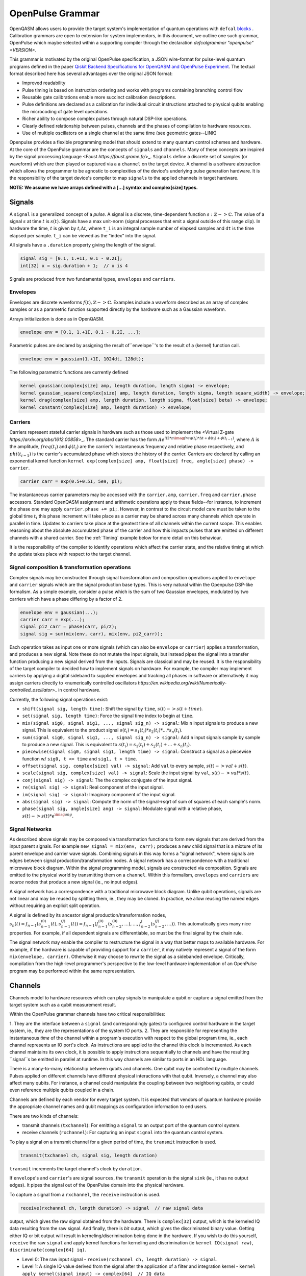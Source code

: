 .. role:: raw-latex(raw)
   :format: latex
..

OpenPulse Grammar
=================

OpenQASM allows users to provide the target system's implementation of quantum operations with
``defcal`` `blocks <pulses.rst>`_ . Calibration grammars are open to extension for system
implementors, in this document, we outline one such grammar, OpenPulse which maybe selected
within a supporting compiler through the declaration `defcalgrammar "openpulse" <VERSION>`.

This grammar is motivated by the original OpenPulse specification, a JSON wire-format for
pulse-level quantum programs defined in the paper
`Qiskit Backend Specifications for OpenQASM and OpenPulse Experiment <https://arxiv.org/abs/1809.03452>`_.
The textual format described here has several advantages over the original JSON format:

- Improved readability
- Pulse timing is based on instruction ordering and works with programs containing branching control flow
- Reusable gate calibrations enable more succinct calibration descriptions.
- Pulse definitions are declared as a calibration for individual circuit instructions attached to physical qubits enabling the microcoding of gate level operations.
- Richer ability to compose complex pulses through natural DSP-like operations.
- Clearly defined relationship between pulses, channels and the phases of compilation to hardware resources.
- Use of multiple oscillators on a single channel at the same time (see geometric gates--LINK)

Openpulse provides a flexible programming model that should extend to many quantum control schemes and hardware.
At the core of the OpenPulse grammar are the concepts of ``signals`` and ``channels``. Many of these concepts
are inspired by the signal processing language <Faust `https://faust.grame.fr/`>_.
``Signals`` define a discrete set of samples (or waveform) which are then played or captured via a
a ``channel`` on the target device. A channel is a software abstraction which
allows the programmer to be agnostic to complexities of the device's underlying pulse generation
hardware. It is the responsibility of the target device's compiler to map ``signals``
to the applied channels in target hardware.

**NOTE: We assume we have arrays defined with a [...] symtax and complex[size] types.**

Signals
-------

A ``signal`` is a generalized concept of a `pulse`. A signal is a discrete, time-dependent function
:math:`s: ℤ->ℂ`. The value of a signal :math:`s` at time :math:`t` is :math:`s(t)`. Signals have
a max unit-norm (signal processes that emit a signal outside of this range clip). In hardware the time,
:math:`t` is given by :math:`t_i \Delta t`, where ``t_i`` is an integral sample number of elapsed samples
and ``dt`` is the time elapsed per sample. ``t_i`` can be viewed as the "index" into the signal.

All signals have a ``.duration`` property giving the length of the signal.

.. code-block:: c

    signal sig = [0.1, 1.+1I, 0.1 - 0.2I];
    int[32] x = sig.duration + 1;  // x is 4

Signals are produced from two fundamental types, ``envelopes`` and ``carriers``.

Envelopes
~~~~~~~~~

Envelopes are discrete waveforms :math:`f(t), ℤ->ℂ`. Examples include a waveform described as
an array of complex samples or as a parametric function supported directly by the hardware
such as a Gaussian waveform.

Arrays initialization is done as in OpenQASM.

.. code-block:: c

    envelope env = [0.1, 1.+1I, 0.1 - 0.2I, ...];

Parametric pulses are declared by assigning the result of``envelope``'s to the result of a (kernel) function call.

.. code-block:: c

  envelope env = gaussian(1.+1I, 1024dt, 128dt);

The following parametric functions are currently defined

.. code-block:: c

    kernel gaussian(complex[size] amp, length duration, length sigma) -> envelope;
    kernel gaussian_square(complex[size] amp, length duration, length sigma, length square_width) -> envelope;
    kernel drag(complex[size] amp, length duration, length sigma, float[size] beta) -> envelope;
    kernel constant(complex[size] amp, length duration) -> envelope;

Carriers
~~~~~~~~

Carriers represent stateful carrier signals in hardware such as those used to implement the <Virtual Z-gate `https://arxiv.org/abs/1612.00858`>_.
The standard carrier has the form :math:`Ae^{i(2*\pi*\imag*freq(t_i)*\Delta t +\phi(t_i) + \phi(t_{i-1})}`,
where :math:`A` is the amplitude, :math:`freq(t_i)` and :math:`\phi(t_i)` are the carrier's instantaneous frequency and
relative phase respectively, and :math:`phi(t_{i-1})` is the carrier's accumulated phase which stores the history of the carrier.
Carriers are declared by calling an exponential kernel function
``kernel exp(complex[size] amp, float[size] freq, angle[size] phase) -> carrier``.

.. code-block:: c

    carrier carr = exp(0.5+0.5I, 5e9, pi);

The instantaneous carrier parameters may be accessed with the ``carrier.amp``, ``carrier.freq`` and ``carrier.phase``
accessors. Standard OpenQASM assignment and arithmetic operations apply to these fields--for instance,
to increment the phase one may apply ``carrier.phase += pi;``. However, in contrast to the circuit model
care must be taken to the global time :math:`t_i` this phase increment will take place as a carrier may
be shared across many channels which operate in parallel in time. Updates to carriers take place at the
greatest time of all channels within the current scope. This enables reasoning about the absolute accumulated
phase of the carrier and how this impacts pulses that are emitted on different channels with a shared carrier.
See the :ref:`Timing` example below for more detail on this behaviour.

It is the responsibility of the compiler to identify operations which affect the carrier state, and the
relative timing at which the update takes place with respect to the target channel.

Signal composition & transformation operations
~~~~~~~~~~~~~~~~~~~~~~~~~~~~~

Complex signals may be constructed through signal transformation and composition operations applied to
``envelope`` and ``carrier`` signals which are the signal production base types. This is very natural
within the Openpulse DSP-like formalism. As a simple example, consider a pulse which is the sum of
two Gaussian envelopes, modulated by two carriers which have a phase differing by a factor of 2.

.. code-block:: c

    envelope env = gaussian(...);
    carrier carr = exp(...);
    signal pi2_carr = phase(carr, pi/2);
    signal sig = sum(mix(env, carr), mix(env, pi2_carr));

Each operation takes as input one or more signals (which can also be ``envelope`` or ``carrier``)
applies a transformation, and produces a new signal. Note these do not mutate the input signals, but
instead pipes the signal into a transfer function producing a new signal derived from the inputs.
Signals are classical and may be reused. It is the responsibility of the target compiler to decided
how to implement signals on hardware. For example, the compiler may implement carriers by applying a
digital sideband to supplied envelopes and tracking all phases in software or alternatively it may
assign carriers directly to <numerically controlled oscillators `https://en.wikipedia.org/wiki/Numerically-controlled_oscillator`>_
in control hardware.

Currently, the following signal operations exist:

- ``shift(signal sig, length time)``: Shift the signal by ``time``, :math:`s(t)->s(t+time)`.
- ``set(signal sig, length time)``: Force the signal time index to begin at ``time``.
- ``mix(signal sig0, signal sig1, ..., signal sig_n) -> signal``: Mix ``n`` input signals to produce a new signal. This is equivalent to the product signal :math:`s(t_i) = s_1(t_i)*s_2(t_i)* ... *s_n(t_i)`.
- ``sum(signal sig0, signal sig1, ..., signal sig_n) -> signal``: Add ``n`` input signals sample by sample to produce a new signal. This is equivalent to :math:`s(t_i) = s_1(t_i)+s_2(t_i)+ ... +s_n(t_i)`.
- ``piecewise(signal sig0, signal sig1, length time) -> signal``: Construct a signal as a piecewise function w/ ``sig0, t <= time`` and ``sig1, t > time``.
- ``offset(signal sig, complex[size] val) -> signal``: Add ``val`` to every sample, :math:`s(t)->val+s(t)`.
- ``scale(signal sig, complex[size] val) -> signal``: Scale the input signal by ``val``, :math:`s(t)->val*s(t)`.
- ``conj(signal sig) -> signal``: The the complex conjugate of the input signal.
- ``re(signal sig) -> signal``: Real component of the input signal.
- ``im(signal sig) -> signal``: Imaginary component of the input signal.
- ``abs(signal sig) -> signal``: Compute the norm of the signal->sqrt of sum of squares of each sample's norm.
- ``phase(signal sig, angle[size] ang) -> signal``: Modulate signal with a relative phase, :math:`s(t)->s(t)*e^{\imag*ang}`.

Signal Networks
~~~~~~~~~~~~~~~

As described above signals may be composed via transformation functions to form new signals that are derived from the input parent signals. For example ``new_signal = mix(env, carr);``
produces a new child signal that is a mixture of its parent envelope and carrier wave signals. Combining signals in this way forms a "signal network", where signals are
edges between signal production/transformation nodes. A signal network has a correspondence with a traditional microwave block diagram. Within the signal programming model,
signals are constructed via composition. Signals are emitted to the physical world by transmitting them on a ``channel``.
Within this formalism, ``envelopes`` and ``carriers`` are *source* nodes that produce a new signal (ie., no input edges).

.. code-block: none
    sig1 sig2
      |   |
      v   v
  transformation
        |
        v
       (root) sig3

A signal network has a correspondence with a traditional microwave block diagram.
Unlike qubit operations, signals are not linear and may be reused by splitting them, ie., they may be cloned.
In practice, we allow reusing the named edges without requiring an explicit split operation.

.. code-block: none
       sig1
        |
        v
      split
       / \
      v   v
     re  im
      |   |
      v   v
    sig2 sig3

A signal is defined by its ancestor signal production/transformation nodes,
:math:`s_n(t) = f_{n-1}(s_{n-1}^{(0)}(t), s_{n-1}^{(j)}(t)) = f_{n-1}(f_{n-1}^{(0)}(s_{n-2}^{(0)}, ...), ..., f_{n-2}^{j}(s_{n-2}^{(j)}, ...))`.
This automatically gives many nice properties. For example, if all dependent signals are differentiable, so must be the final signal by the chain rule.

The signal network may enable the compiler to restructure the signal in a way that better maps to available hardware.
For example, if the hardware is capable of providing support for a ``carrier``, it may natively represent a signal of the form ``mix(envelope, carrier)``.
Otherwise it may choose to rewrite the signal as a sidebanded envelope. Critically, compilation from the high-level programmer's perspective to the low-level
hardware implementation of an OpenPulse program may be performed within the same representation.

Channels
--------

Channels model to hardware resources which can play signals to manipulate a qubit
or capture a signal emitted from the target system such as a qubit measurement result.

Within the OpenPulse grammar channels have two critical responsibilities:

1. They are the interface between a ``signal`` (and correspondingly gates)
to configured control hardware in the target system, ie., they are the
representations of the system IO ports.
2. They are responsible for representing the instantaneous *time* of the channel
within a program's execution with respect to the global program time, ie., each channel
represents an IO port's clock. As instructions are applied to the channel this clock is
incremented. As each channel maintains its own clock, it is possible to apply instructions sequentially
to channels and have the resulting ``signal``s be emitted in parallel at runtime. In this way channels
are similar to ports in an HDL language.

There is a many-to-many relationship between qubits and channels.
One qubit may be controlled by multiple channels.
Pulses applied on different channels have different physical interactions with that qubit.
Inversely, a channel may also affect many qubits. For instance,
a channel could manipulate the coupling between two neighboring qubits, or
could even reference multiple qubits coupled in a chain.

Channels are defined by each vendor for every target system. It is expected that vendors
of quantum hardware provide the appropriate channel names and qubit mappings
as configuration information to end users.

There are two kinds of channels:

- transmit channels (``txchannel``): For emitting a ``signal`` to an output port of the quantum control system.
- receive channels (``rxchannel``): For capturing an input ``signal`` into the quantum control system.

To play a signal on a transmit channel for a given period of time,  the ``transmit`` instruction is used.

.. code-block:: c

    transmit(txchannel ch, signal sig, length duration)

``transmit`` increments the target channel's clock by ``duration``.

If ``envelope``'s and ``carrier``'s are signal ``sources``, the ``transmit`` operation is the signal ``sink`` (ie., it has no output edges).
It pipes the signal out of the OpenPulse domain into the physical hardware.

To capture a signal from a ``rxchannel``, the ``receive`` instruction is used.

.. code-block:: c

    receive(rxchannel ch, length duration) -> signal  // raw signal data

output, which gives the raw signal obtained from the hardware. There is ``complex[32]`` output, which is the kerneled IQ data
resulting from the raw signal. And finally, there is `bit` output, which gives the discriminated binary value. Getting either IQ or
bit output will result in kerneling/discrimination being done in the hardware. If you wish to do this yourself, ``receive`` the raw
``signal`` and apply kernel functions for kerneling and discrimination (ie ``kernel IQ(signal raw)``, ``discriminate(complex[64] iq)``.

- Level 0: The raw input signal - ``receive(rxchannel ch, length duration) -> signal``.
- Level 1: A single IQ value derived from the signal after the application of a filter and integration kernel - ``kernel apply_kernel(signal input) -> complex[64]  // IQ data``
- Level 2: A single bit produced by thresholding the level 1 output - ``kernel discriminate(complex[64] input) -> bit``. This typically is the final result produced and
    returned by ``defcal measure $q -> bit``.


``receive`` increments the target channel's clock by ``duration``.

Channel operations
~~~~~~~~~~~~~~~~~~

Channels provide several operations such as ``barrier`` and ``delay`` to enable synchronization of the channels
within a program:

- ``barrier(channel ch1, ..., channel chn)``: Synchronize the clocks of all input channels.
    . This is performed by advancing the clocks to maximum time across all input channels.
- ``barrier_all()``: Barrier all channels on the device.
- ``delay(channel ch1, length duration)``: Increment the clock of the input channel by ``duration``.

Channel accessors
~~~~~~~~~~~~~~~~~~

As noted, the hardware vendor for a given device is responsible for providing information necessary
to access the channels.

This should be done by providing a mapping between a qubit list + name and the configured hardware channel.
The hardware can then be accessed as OpenPulse ``txchannel``/``rxchannel``'s via "get" functions.

.. code-block:: c

    txch(qubit q0, ..., qubit qn, str name) -> txchannel  // get transmit channel
    rxch(qubit q0, ..., qubit qn, str name) -> rxchannel  // get receive channel

The qubits must be **physical** qubits. Furthermore, ordering of qubits is important. For instance,
``txch($0, $1, "control")`` and ``txch($1, $0, "control")`` may be used to implement distinct cross-resonance
gates. No qubits may be supplied to access the channel by its full name, eg., ``txch("<channel_name>")`` may
refer to a transmit channel with an arbitrary name.

.. code-block:: c

    txchannel d0 = txch($0, "drive");  // channel for driving at qubit $0's freq
    txchannel cr1_2 = txch($1, $2, "coupler");  // channel for a coupler between two qubits
    txchannel m2 = txch($2, "measure");  // channel for transmitting measurement stimulus

    // capture channels for capturing qubits $0 and $1
    rxchannel cap0 = rxch($0, "capture");
    rxchannel cap1 = rxch($1, "capture");

Examples
---------

Cross-resonance gate
~~~~~~~~~~~~~~~~~~~~

Playing simultaneous pulses on two separate channels with a shared phase/frequency relationship.
Demonstrating the ability to express the semantics required for the cross-resonance gate.

.. code-block:: c

    defcal cx $0, $1 {
        // Initialize
        txchannel d0 = txch($0, "drive");
        txchannel d1 = txch($1, "drive");

        envelope env0 = gaussian_square(1., 1024dt, 32dt, 128dt);
        envelope env1 = gaussian_square(0.1, 1024dt, 32dt, 128dt);

        carrier qubit_carrier = exp(1.0, 5e9, 0);

        // Previous operations incrementing channels to unknown times

        // Synchronize clocks.
        barrier(d0, d1);

        // Phase update for virtual-Z gate
        carr.phase += pi/2;

        // Do pre-rotation
        // {...}

        // Use common carrier, w/ latter phase shifted by pi/2
        transmit(d0, mix(env0, carr), 1024dt);
        transmit(d1, mix(env0, phase(carr, pi/2)), 1024dt);

        // Do post-rotation
        // {...}
    }

Single qubit geometric gate
~~~~~~~~~~~~~~~~~~~~~~~~~~~

Take qubit from ``|0>`` to ``|2>`` state with a single composite pulse. This requires
emitting a signal with multiple carriers simultaneously on a common channel. For further background see
`here <https://www.nature.com/articles/nature12010>`_.

.. code-block:: c

    defcal geo_gate(angle[32] theta) $q {
        // theta: rotation angle (about z-axis) on Bloch sphere

        // Assume we have calibrated 0->1 pi pulses and 1->2 pi pulse envelopes (no sideband)
        envelope X_01 = {...};
        envelope X_12 = {...};

        // Get 0->1 freq and anharmonicity for $q
        float[64] fq_01 = 5e9;
        float[64] fq_12 = 5.3e9;

        float[64] a = sin(theta/2);
        float[64] b = sqrt(1-a**2);

        // pi geo pulse envelope is: :math:`a*X_01 + b*X_12`
        carrier carr_01 = exp(a, fq_01, 0);
        carrier carr_12 = exp(b, fq_12, 0);

        signal geo_pi = sum(mix(X_01, carr_01), mix(X_12, carr_12));

        tx_channel dq = txch($q, “drive”);
        // play back to back geo pi pulses to get full 2pi state transfer
        transmit(dq, geo_pi, geo_pi.duration);
        transmit(dq, geo_pi, geo_pi.duration);
    }

Neutral atoms
~~~~~~~~~~~~~

This example demonstrates a Hahn echo and Ramsey sequence in a system of neutral atoms. Neutral atoms
encode qubit states in the electron levels of an atom and are typically controlled via laser light. This
example is roughly based off the work in <Levine et al https://arxiv.org/pdf/1908.06101.pdf>_. The signal chain
is composed of two electro-optic modulators (EOM) and an acousto-optic deflector (AOD). The EOMs
sideband the laser light while the AOD diffracts light in an amount proportional to the frequency of the drive stimulus.
We apply a Hahn echo to qubit 1 and Ramsey sequence's to qubits 2, 3. The example demonstrates phase tracking
requirements amongst carriers, frequency modulation and complex signal composition.
[**This example should be reviewed--also is it too complex/specific?**]

.. code-block:: c

    defcal neutral $1, $2, $3 {
        // Define the channels
        txchannel eom_a = txch($1, $2, $3, "eom_a");
        txchannel eom_b = txch($1, $2, $3, "eom_b");
        txchannel aod = txch($1, $2, $3, "aod");

        // Define the EOM signals, generated by Raman lasers. The Raman signals are detuned by an
        // amount Δ between the 5S1/2 to 5P1/2 transition. They are offset from each other by the
        // qubit frequency.
        float[64] Δ = ...;  // 5S1/2->5P1/2 detuning
        float[64] qubit_freq = ...;  // frequency of neutral atom qubit
        carrier raman_a = exp(..., Δ, 0.0);
        carrier raman_b = exp(..., Δ-qubit_freq, 0.0);

        // Three qubit carriers to track phase of each qubit
        // All neutral atom qubits have same frequency
        carrier q1_carr = exp(1.0, qubit_freq, 0);
        carrier q2_carr = exp(1.0, qubit_freq, 0);
        carrier q3_carr = exp(1.0, qubit_freq, 0);

        // Define pi/2 gaussian envelope
        length pi2_time = ...;  // qubit pi/2 pulse time
        pi2_sig = gaussian(..., pi2_time, ...);

        // Sideband-signal construction for the AODs to hit to target the qubit position. We use ``set`` to
        // re-zero the phase after every usage so as to avoid propagating the phase.
        float[64] q1_pos_freq = ...;
        float[64] q2_pos_freq = ...;
        float[64] q3_pos_freq = ...;

        q1_pos_sig = set(carrier(1.0, q1_pos_freq-qubit_freq, 0), 0);
        q2_pos_sig = set(carrier(1.0, q2_pos_freq-qubit_freq, 0), 0);
        q3_pos_sig = set(carrier(1.0, q3_pos_freq-qubit_freq, 0), 0);

        // Signals for AODs. We scale the amplitudes to reach a common Rabi rate for all the tones.
        complex[64] q1_pi2_amp = ...;
        complex[64] q2_pi2_amp = ...;
        complex[64] q3_pi2_amp = ...;

        q1_pi2_sig = scale(mix(q1_carr, q1_pos_sig, pi2_sig), q1_pi2_amp);
        q2_pi2_sig = scale(mix(q2_carr, q2_pos_sig, pi2_sig), q2_pi2_amp);
        q3_pi2_sig = scale(mix(q3_carr, q3_pos_sig, pi2_sig), q3_pi2_amp);

        // Loop over delay times from ``0`` to ``T``
        length T = ...;
        int[32] steps = ...;
        length inc_time = T/steps;
        for τ in [0:inc_time:T]:
            // Simultaneous π/2 pulses
            transmit(eom_a, raman_a, pi2_time);
            transmit(eom_b, raman_b, pi2_time);
            transmit(aod, sum(q1_pi2_sig, q2_pi2_sig, q3_pi2_sig), pi2_time);

            // Delay each channel
            delay(eom_a, eom_b, aod, τ/2);

            // π pulse on qubit 1 only -- composed of two π/2 pulses (for Hahn echo)
            for i in [0:2] {
                transmit(eom_a, raman_a, pi2_time);
                transmit(eom_b, raman_b, pi2_time);
                transmit(aod, q1_pi2_sig, pi2_time);
            }

            // Delay each channel again
            delay(eom_a, eom_b, aod, τ/2);

            // Phase shift the signals by diff amounts
            float[64] tppi_1 = ...;
            float[64] tppi_2 = ...;
            float[64] tppi_2 = ...;
            q1_carrier.phase += tppi_1 * τ;  // autocast to angle[size]
            q2_carrier.phase += tppi_2 * τ;
            q3_carrier.phase += tppi_3 * τ;

            // Simultaneous π/2 pulses
            transmit(eom_a, raman_a, pi2_time);
            transmit(eom_b, raman_b, pi2_time);
            transmit(aod, sum(q1_pi2_sig, q2_pi2_sig, q3_pi2_sig), pi2_time);
    }

Measurement
~~~~~~~~~~~

Demonstrates how to define a measurement of a superconducting qubit through a dispersive readout
process within the signal framework.

.. code-block:: c

    // Use a boxcar function to generate IQ data from raw signal
    kernel boxcar(signal input)->complex[64];
    // Use a linear discriminator to generate bits from IQ data
    kernel discriminate(complex[64] iq)->bit;

    defcal measure $0 -> bit {
        // Define the channels
        txchannel m0 = txch($0, "measure");
        rxchannel cap0 = rxch($0, "capture");

        // Force time of carrier to 0 for consistent phase for discrimination.
        signal carr = set(exp(1.0, 5e9, 0), 0);

        // Apply measurement stimulus
        envelope meas_pulse = gaussian_square(1.0, 16000dt, 262dt, 13952dt);

        // Align measure and capture channels
        barrier(m0, cap0);
        // Transmit signal
        transmit(m0, mix(carrier, meas_pulse), meas_pulse.duration);
        // Capture transmitted signal after interaction with measurement resonator
        signal raw_output = receive(cap0, meas_pulse.duration);

        // Kernel and discriminate
        complex[32] iq = boxcar(raw_output);
        bit result = linear_disc(iq);

        return result;
    }

Rz gate (Virtual-Z Gate)
~~~~~~~~~~~~~~~~~~~~~~~~

Demonstrates how to implement an Rz gate (e.g. Virtual-Z gate) with signals.

.. code-block:: c

    defcal rz(angle[20] theta) $q {
        txchannel dq = txch("drive", $q);
        barrier dq;
        // Uses an undefined qubit attribution system.
        carrier qubit_carrier = get_attr("carrier", $q);
        qubit_carrier.phase += -theta;
    }

Qubit spectroscopy
~~~~~~~~~~~~~~~~~~

Construct a ``defcal`` for doing qubit spectroscopy. Finds the qubit's resonant frequency. This
example also demonstrates how ``defcal``'s can enable general calibration experiments. Note analysis
should be performed in a higher level language on the output data.

.. code-block:: c

    kernel boxcar(signal result) -> complex[64];

    const int[32] steps;
    const int[32] shots;

    input float[64] freq_low;
    input float[64] freq_high;
    output array[array[complex[64], shots], steps] result;

    defcal sp_cal(float[64] freq) $q -> complex[64] {
        txchannel dq = txch($q, "drive");
        rxchannel cap0 = rxch($q, "capture");

        envelope env = gaussian(0.3, 1024dt, 256dt);
        // Force phase to be the same regardless of time.
        carrier carr = set(exp(1.0, freq, 0.0), 0);

        transmit(dq, mix(env, carr), env.duration);
        complex[64] iq = boxcar(receive(cap0, env.duration));
        return iq;
    }

    for s in [0:steps] {
        // Sweep freqs from ``freq_low`` to ``freq_high``
        float[64] curr_freq = freq_low + (freq_high-freq_low)*s/steps;
        // Compute the avg absolute value of the output iq signal over ``shots`` shots
        output[s] = 0;
        for i in [0:shots] {
            output[s][i] iq = sp_cal(curr_freq) $q;
        }
    }

Clocking example
~~~~~~~~~~~~~~~~

Demonstrates how clocking works with shifting of signals across channels. The sample index ``t_i``
only changes when a signal is transmitted/received.

    .. code-block: c

        txchannel d0 = txch($0, "drive");
        txchannel d0 = txch($0, "drive");

        envelope env0 = [0.0, 1.0, 0.0];
        carrier carr0 = exp(1.0, 5e9, 0.0);

        // :math:`sig0=[0.0, 1.0, 0.0]*e^{2*\pi*i*5e8*t_i*dt}`
        signal sig0 = mix(env0, carrier);

        // :math:`sig1=[0.0, 1.0, 0.0]*e^{2*\pi*i*5e8*(t_i*dt+10dt)}`
        signal sig1 = shift(sig0, 10dt);

        // ``d0`` clock begins at ``t_i=0``
        // Advance ``d0`` clock by 3 samples
        // Uses sample indices ``t_i={0,1,2}``
        tx(d0, sig0, 3);

        // ``d0`` clock now at ``t_i=3``
        // Advance ``d0`` clock by 3 samples
        // Uses sample indices ``t_i={3,4,5}``
        tx(d0, sig0, 3);

        //  ``d0`` clock now at ``t_i=6``
        // Advance ``d0`` clock by 10 samples
        // Uses sample indices ``t_i={6,7,8,...,13,14,15}``
        tx(d0, sig1, 10);

        // ``d1`` clock has not yet advanced; starts at ``t_i=0``
        // Advance ``d1`` clock by 3 samples
        // Uses sample indices ``t_i={0,1,2}``
        // This enables scheduling in parallel across channels.
        tx(d1, sig0, 3);

Timing
------

Each ``channel`` maintains its own "clock". When a signal is transmitted/received, the channel clock
is played the clock for advances by the length of the signal (``signal.duration``).

``delay`` and ``barrier`` instructions in OpenPulse resolve timing as in the qubit case outlined in the
`Delays <delays.html>`_ section of the OpenQASM specification. At the pulse level, however,
``delay`` and ``barrier`` take ``channels`` as input, rather than qubits.

.. code-block:: c

    signal sig = ...; // some 100dt pulse

    defcal simultaneous_pulsed_gate $0 {
        txchannel d0 = txch($0, "drive");
        txchannel d1 = txch($1, "drive");
        // sig begins playing on ``d0``
        transmit(d0, sig, sig.duration);
        // Delay d1 by 20dt
        delay(d1, 20dt);
        // Next signal on ``d1`` will start at ``20dt``. We now play ``sig`` on ``d1``. It trails the
        // ``sig`` on ``d0`` by ``20dt``. We only play it on ``d1`` for ``80dt`` so it finishes at the
        // same time as ``d0``. Note that the full signal will play on ``d0``, but only the first 80
        // samples will play on ``d1``.
        transmit(d1, sig, sig.duration-20dt);
    }

``defcal`` blocks have an implicit barrier on every channel used within the block,
meaning that clocks are guaranteed to be aligned at the start of the block. Channel clock time persists
between ``defcal``'s within a common program, so the first use of channels within a ``defcal``
need not be at ``t=0``.

.. code-block:: c

    defcal cal1 $0, $1 {
        txchannel d0 = txch($0, "drive");
        txchannel d1 = txch($1, "drive");
        signal sig1 = ...;  // some 100dt pulse
        signal sig2 = shift(sig1, 20dt);  // shift to start at ``20dt``, length is only ``80dt``
        transmit(d0, sig1, sig1.duration);
        transmit(d1, sig2, sig2.duration);
    }

    defcal cal2 $0, $1 {
        txchannel d0 = txch($0, "drive");
        txchannel d1 = txch($1, "drive");
        signal sig3 = ...; // some 50dt pulse
        signal sig4 = ...; // some 75dt pulse
        transmit(d0, sig3, sig3.duration);
        transmit(d1, sig4, sig4.duration);
    }

    qubit $0;
    q0_cal1 $0;
    // Implicit barrier brings both clocks to ``100dt`` (``sig1.duration``) at start of ``q0_cal2``
    q0_cal2 $0;
    // Implicit barrier brings both clocks to ``175dt`` (``lengthof(q0_cal1)+sig4.duration``) at start of next ``defcal``

``defcal`` blocks must have a well-defined length for all possible input argument combinations and must be provided
to the scheduler at the circuit level.

It is critical that the update time of carrier properties be well-defined such that the appropriate absolute phase may be
accumulated. The update of the carrier properties are defined to occurs at the maximum time across all channels defined
within the namespace at the update site.

.. code-block:: c

    txchannel d0 = txch($0, "drive");
    txchannel d1 = txch($1, "drive");

    carrier carr0 = exp(1.0, 5e9, 0);
    carrier carr1 = exp(1.0, 5e9, 0);


    transmit(d0, carr0, 10dt); // Emit at 5GHz
    carr0.freq += 0.5e9; // occurs at t=10
    delay(d1, 20dt);
    carr1.freq += 1e9; // occurs at t=20

    barrier(d0, d1); // synchronize to t=20
    carr0.freq -= 0.5e9; // occurs at t=20 - absolute phase has accumulated of 2*pi*0.5e9*10*dt
    transmit(d0, carr1, 1000dt) // Emit at 6GHz
    transmit(d1, carr0, 1000dt) // Emit at 5GHz

Additional Considerations
-------------------------

- How do we handle ``defcal``'s that require classical input

For instance, spectroscopy as shown in the document requires a frequency input. Similarly, in a Rabi experiment,
an input amplitude will be needed for the drive pulse. I added a suggestion for generic ``defcal``'s,
which can take any classical parameter. But there are other options as well.

    - Create an attribute system which allows tagging of certain properties to a ``defcal``. This is along the lines of LLVM IR, for instance.
    - Allow global input from OpenQASM into ``defcal``'s.
    - Don't allow these advanced pulse experiments. The goal seems to be to move away from the pulse model, abstracting everything into circuits. Perhaps we don't want to support this functionality going forward.

- Reuse of channels, carriers, etc...

Since pulse syntax is local to ``defcal``'s, channels, carriers and signals have to be redefined within
each ``defcal``. It would be nice if we could define some global variables which could be shared across ``defcal``'s.
For instance, we would likely want to share a carreir containing a qubit's resonant frequency across
many ``defcals``'s. Some suggestions are below.

    - Include a global pulse namespace (or other initalization syntax). Something like

    .. code-block:: c

        // global variables to be used in any ``defcal``
        global "openpulse" {
            carrier c = exp(1.0, 5e9, 0);
            txchannel d0 = txch($0, "drive");
            rxchannel cap0 = rxch($0, "capture");
        }

    - Define namespaces where variables can be shared across ``defcal``'s as in C/C++
    - Include a global ``backend`` property, from which channels can be retrieved. Something like ``backend.get_tx_channel($0, "drive")``. For carriers, if the backend is capable of returning the resonant frequencies, that could be a good basis for prebuilt carriers likely to be reused.

- Syntactic sugar for ``signal`` operations. For instance, ``*`` instead of ``mix`` or ``+`` instead of ``sum``.
